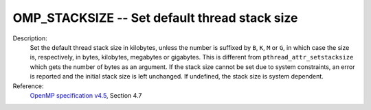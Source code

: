 ..
  Copyright 1988-2022 Free Software Foundation, Inc.
  This is part of the GCC manual.
  For copying conditions, see the copyright.rst file.

.. index:: Environment Variable

.. _omp_stacksize:

OMP_STACKSIZE -- Set default thread stack size
**********************************************

Description:
  Set the default thread stack size in kilobytes, unless the number
  is suffixed by ``B``, ``K``, ``M`` or ``G``, in which
  case the size is, respectively, in bytes, kilobytes, megabytes
  or gigabytes.  This is different from ``pthread_attr_setstacksize``
  which gets the number of bytes as an argument.  If the stack size cannot
  be set due to system constraints, an error is reported and the initial
  stack size is left unchanged.  If undefined, the stack size is system
  dependent.

Reference:
  `OpenMP specification v4.5 <https://www.openmp.org>`_, Section 4.7
